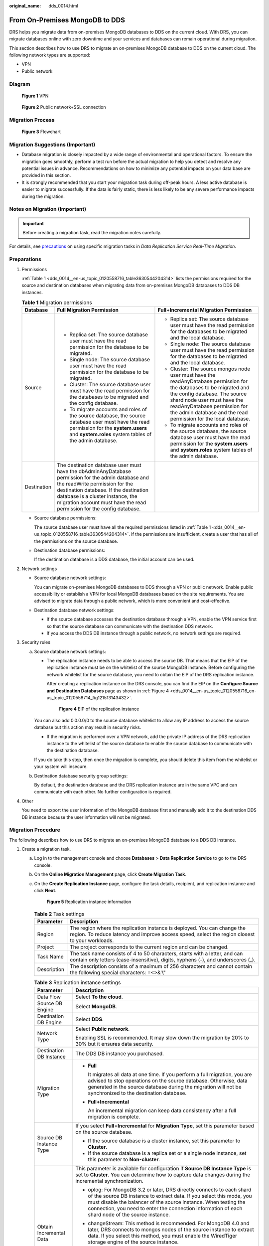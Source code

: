 :original_name: dds_0014.html

.. _dds_0014:

From On-Premises MongoDB to DDS
===============================

DRS helps you migrate data from on-premises MongoDB databases to DDS on the current cloud. With DRS, you can migrate databases online with zero downtime and your services and databases can remain operational during migration.

This section describes how to use DRS to migrate an on-premises MongoDB database to DDS on the current cloud. The following network types are supported:

-  VPN
-  Public network

Diagram
-------


.. figure:: /_static/images/en-us_image_0295762692.png
   :alt: **Figure 1** VPN

   **Figure 1** VPN


.. figure:: /_static/images/en-us_image_0234000688.png
   :alt: **Figure 2** Public network+SSL connection

   **Figure 2** Public network+SSL connection

Migration Process
-----------------


.. figure:: /_static/images/en-us_image_0000001213229532.png
   :alt: **Figure 3** Flowchart

   **Figure 3** Flowchart

Migration Suggestions (Important)
---------------------------------

-  Database migration is closely impacted by a wide range of environmental and operational factors. To ensure the migration goes smoothly, perform a test run before the actual migration to help you detect and resolve any potential issues in advance. Recommendations on how to minimize any potential impacts on your data base are provided in this section.
-  It is strongly recommended that you start your migration task during off-peak hours. A less active database is easier to migrate successfully. If the data is fairly static, there is less likely to be any severe performance impacts during the migration.

Notes on Migration (Important)
------------------------------

.. important::

   Before creating a migration task, read the migration notes carefully.

For details, see `precautions <https://docs.otc.t-systems.com/data-replication-service/umn/real-time_migration/to_the_cloud/index.html>`__ on using specific migration tasks in *Data Replication Service Real-Time Migration*.

Preparations
------------

#. Permissions

   :ref:`Table 1 <dds_0014__en-us_topic_0120558716_table3630544204314>` lists the permissions required for the source and destination databases when migrating data from on-premises MongoDB databases to DDS DB instances.

   .. _dds_0014__en-us_topic_0120558716_table3630544204314:

   .. table:: **Table 1** Migration permissions

      +-----------------------+---------------------------------------------------------------------------------------------------------------------------------------------------------------------------------------------------------------------------------------------------------------------------------------------+---------------------------------------------------------------------------------------------------------------------------------------------------------------------------------------------------------------------------------------------------------------------------------------+
      | Database              | Full Migration Permission                                                                                                                                                                                                                                                                   | Full+Incremental Migration Permission                                                                                                                                                                                                                                                 |
      +=======================+=============================================================================================================================================================================================================================================================================================+=======================================================================================================================================================================================================================================================================================+
      | Source                | -  Replica set: The source database user must have the read permission for the database to be migrated.                                                                                                                                                                                     | -  Replica set: The source database user must have the read permission for the databases to be migrated and the local database.                                                                                                                                                       |
      |                       | -  Single node: The source database user must have the read permission for the database to be migrated.                                                                                                                                                                                     | -  Single node: The source database user must have the read permission for the databases to be migrated and the local database.                                                                                                                                                       |
      |                       | -  Cluster: The source database user must have the read permission for the databases to be migrated and the config database.                                                                                                                                                                | -  Cluster: The source mongos node user must have the readAnyDatabase permission for the databases to be migrated and the config database. The source shard node user must have the readAnyDatabase permission for the admin database and the read permission for the local database. |
      |                       | -  To migrate accounts and roles of the source database, the source database user must have the read permission for the **system.users** and **system.roles** system tables of the admin database.                                                                                          | -  To migrate accounts and roles of the source database, the source database user must have the read permission for the **system.users** and **system.roles** system tables of the admin database.                                                                                    |
      +-----------------------+---------------------------------------------------------------------------------------------------------------------------------------------------------------------------------------------------------------------------------------------------------------------------------------------+---------------------------------------------------------------------------------------------------------------------------------------------------------------------------------------------------------------------------------------------------------------------------------------+
      | Destination           | The destination database user must have the dbAdminAnyDatabase permission for the admin database and the readWrite permission for the destination database. If the destination database is a cluster instance, the migration account must have the read permission for the config database. |                                                                                                                                                                                                                                                                                       |
      +-----------------------+---------------------------------------------------------------------------------------------------------------------------------------------------------------------------------------------------------------------------------------------------------------------------------------------+---------------------------------------------------------------------------------------------------------------------------------------------------------------------------------------------------------------------------------------------------------------------------------------+

   -  Source database permissions:

      The source database user must have all the required permissions listed in :ref:`Table 1 <dds_0014__en-us_topic_0120558716_table3630544204314>`. If the permissions are insufficient, create a user that has all of the permissions on the source database.

   -  Destination database permissions:

      If the destination database is a DDS database, the initial account can be used.

#. Network settings

   -  Source database network settings:

      You can migrate on-premises MongoDB databases to DDS through a VPN or public network. Enable public accessibility or establish a VPN for local MongoDB databases based on the site requirements. You are advised to migrate data through a public network, which is more convenient and cost-effective.

   -  Destination database network settings:

      -  If the source database accesses the destination database through a VPN, enable the VPN service first so that the source database can communicate with the destination DDS network.
      -  If you access the DDS DB instance through a public network, no network settings are required.

#. Security rules

   a. Source database network settings:

      -  The replication instance needs to be able to access the source DB. That means that the EIP of the replication instance must be on the whitelist of the source MongoDB instance. Before configuring the network whitelist for the source database, you need to obtain the EIP of the DRS replication instance.

         After creating a replication instance on the DRS console, you can find the EIP on the **Configure Source and Destination Databases** page as shown in :ref:`Figure 4 <dds_0014__en-us_topic_0120558716_en-us_topic_0120558714_fig121513143432>`.

         .. _dds_0014__en-us_topic_0120558716_en-us_topic_0120558714_fig121513143432:

         .. figure:: /_static/images/en-us_image_0000001244078029.png
            :alt: **Figure 4** EIP of the replication instance

            **Figure 4** EIP of the replication instance

      You can also add 0.0.0.0/0 to the source database whitelist to allow any IP address to access the source database but this action may result in security risks.

      -  If the migration is performed over a VPN network, add the private IP address of the DRS replication instance to the whitelist of the source database to enable the source database to communicate with the destination database.

      If you do take this step, then once the migration is complete, you should delete this item from the whitelist or your system will insecure.

   b. Destination database security group settings:

      By default, the destination database and the DRS replication instance are in the same VPC and can communicate with each other. No further configuration is required.

#. Other

   You need to export the user information of the MongoDB database first and manually add it to the destination DDS DB instance because the user information will not be migrated.

Migration Procedure
-------------------

The following describes how to use DRS to migrate an on-premises MongoDB database to a DDS DB instance.

#. Create a migration task.

   a. Log in to the management console and choose **Databases** > **Data Replication Service** to go to the DRS console.

   b. On the **Online Migration Management** page, click **Create Migration Task**.

   c. On the **Create Replication Instance** page, configure the task details, recipient, and replication instance and click **Next**.


      .. figure:: /_static/images/en-us_image_0000001493711038.png
         :alt: **Figure 5** Replication instance information

         **Figure 5** Replication instance information

      .. table:: **Table 2** Task settings

         +-------------+----------------------------------------------------------------------------------------------------------------------------------------------------------------------------+
         | Parameter   | Description                                                                                                                                                                |
         +=============+============================================================================================================================================================================+
         | Region      | The region where the replication instance is deployed. You can change the region. To reduce latency and improve access speed, select the region closest to your workloads. |
         +-------------+----------------------------------------------------------------------------------------------------------------------------------------------------------------------------+
         | Project     | The project corresponds to the current region and can be changed.                                                                                                          |
         +-------------+----------------------------------------------------------------------------------------------------------------------------------------------------------------------------+
         | Task Name   | The task name consists of 4 to 50 characters, starts with a letter, and can contain only letters (case-insensitive), digits, hyphens (-), and underscores (_).             |
         +-------------+----------------------------------------------------------------------------------------------------------------------------------------------------------------------------+
         | Description | The description consists of a maximum of 256 characters and cannot contain the following special characters: =<>&'\\"                                                      |
         +-------------+----------------------------------------------------------------------------------------------------------------------------------------------------------------------------+

      .. table:: **Table 3** Replication instance settings

         +-----------------------------------+------------------------------------------------------------------------------------------------------------------------------------------------------------------------------------------------------------------------------------------------------------------------------------------------------------------------+
         | Parameter                         | Description                                                                                                                                                                                                                                                                                                            |
         +===================================+========================================================================================================================================================================================================================================================================================================================+
         | Data Flow                         | Select **To the cloud**.                                                                                                                                                                                                                                                                                               |
         +-----------------------------------+------------------------------------------------------------------------------------------------------------------------------------------------------------------------------------------------------------------------------------------------------------------------------------------------------------------------+
         | Source DB Engine                  | Select **MongoDB**.                                                                                                                                                                                                                                                                                                    |
         +-----------------------------------+------------------------------------------------------------------------------------------------------------------------------------------------------------------------------------------------------------------------------------------------------------------------------------------------------------------------+
         | Destination DB Engine             | Select **DDS**.                                                                                                                                                                                                                                                                                                        |
         +-----------------------------------+------------------------------------------------------------------------------------------------------------------------------------------------------------------------------------------------------------------------------------------------------------------------------------------------------------------------+
         | Network Type                      | Select **Public network**.                                                                                                                                                                                                                                                                                             |
         |                                   |                                                                                                                                                                                                                                                                                                                        |
         |                                   | Enabling SSL is recommended. It may slow down the migration by 20% to 30% but it ensures data security.                                                                                                                                                                                                                |
         +-----------------------------------+------------------------------------------------------------------------------------------------------------------------------------------------------------------------------------------------------------------------------------------------------------------------------------------------------------------------+
         | Destination DB Instance           | The DDS DB instance you purchased.                                                                                                                                                                                                                                                                                     |
         +-----------------------------------+------------------------------------------------------------------------------------------------------------------------------------------------------------------------------------------------------------------------------------------------------------------------------------------------------------------------+
         | Migration Type                    | -  **Full**                                                                                                                                                                                                                                                                                                            |
         |                                   |                                                                                                                                                                                                                                                                                                                        |
         |                                   |    It migrates all data at one time. If you perform a full migration, you are advised to stop operations on the source database. Otherwise, data generated in the source database during the migration will not be synchronized to the destination database.                                                           |
         |                                   |                                                                                                                                                                                                                                                                                                                        |
         |                                   | -  **Full+Incremental**                                                                                                                                                                                                                                                                                                |
         |                                   |                                                                                                                                                                                                                                                                                                                        |
         |                                   |    An incremental migration can keep data consistency after a full migration is complete.                                                                                                                                                                                                                              |
         +-----------------------------------+------------------------------------------------------------------------------------------------------------------------------------------------------------------------------------------------------------------------------------------------------------------------------------------------------------------------+
         | Source DB Instance Type           | If you select **Full+Incremental** for **Migration Type**, set this parameter based on the source database.                                                                                                                                                                                                            |
         |                                   |                                                                                                                                                                                                                                                                                                                        |
         |                                   | -  If the source database is a cluster instance, set this parameter to **Cluster**.                                                                                                                                                                                                                                    |
         |                                   | -  If the source database is a replica set or a single node instance, set this parameter to **Non-cluster**.                                                                                                                                                                                                           |
         +-----------------------------------+------------------------------------------------------------------------------------------------------------------------------------------------------------------------------------------------------------------------------------------------------------------------------------------------------------------------+
         | Obtain Incremental Data           | This parameter is available for configuration if **Source DB Instance Type** is set to **Cluster**. You can determine how to capture data changes during the incremental synchronization.                                                                                                                              |
         |                                   |                                                                                                                                                                                                                                                                                                                        |
         |                                   | -  oplog: For MongoDB 3.2 or later, DRS directly connects to each shard of the source DB instance to extract data. If you select this mode, you must disable the balancer of the source instance. When testing the connection, you need to enter the connection information of each shard node of the source instance. |
         |                                   | -  changeStream: This method is recommended. For MongoDB 4.0 and later, DRS connects to mongos nodes of the source instance to extract data. If you select this method, you must enable the WiredTiger storage engine of the source instance.                                                                          |
         |                                   |                                                                                                                                                                                                                                                                                                                        |
         |                                   |    .. note::                                                                                                                                                                                                                                                                                                           |
         |                                   |                                                                                                                                                                                                                                                                                                                        |
         |                                   |       Only whitelisted users can use **changeStream**. To use this function, submit a service ticket. In the upper right corner of the management console, choose **Service Tickets** > **Create Service Ticket** to submit a service ticket.                                                                          |
         +-----------------------------------+------------------------------------------------------------------------------------------------------------------------------------------------------------------------------------------------------------------------------------------------------------------------------------------------------------------------+
         | Source Shard Quantity             | If **Source DB Instance Type** is set to **Cluster** and **Obtain Incremental Data** is set to **oplog**, enter the number of source shard nodes.                                                                                                                                                                      |
         |                                   |                                                                                                                                                                                                                                                                                                                        |
         |                                   | The default minimum number of source DB instances is 2 and the maximum number is 32. You can set this parameter based on the number of source database shards.                                                                                                                                                         |
         +-----------------------------------+------------------------------------------------------------------------------------------------------------------------------------------------------------------------------------------------------------------------------------------------------------------------------------------------------------------------+

   d. On the **Configure Source and Destination Databases** page, wait until the replication instance is created. Then, specify source and destination database information and click **Test Connection** for both the source and destination databases to check whether they have been connected to the replication instance. After the connection tests are successful, select the check box before the agreement and click **Next**.


      .. figure:: /_static/images/en-us_image_0000001151977634.png
         :alt: **Figure 6** Source database information

         **Figure 6** Source database information

      .. table:: **Table 4** Source database settings

         +-----------------------------------+------------------------------------------------------------------------------------------------------------------------------------------------------------------------------------------------------------------------------------------------------------------------------------+
         | Parameter                         | Description                                                                                                                                                                                                                                                                        |
         +===================================+====================================================================================================================================================================================================================================================================================+
         | mongos Address                    | IP address or domain name of the source database in the **IP address/Domain name:Port** format. The port of the source database. Range: 1 - 65534                                                                                                                                  |
         |                                   |                                                                                                                                                                                                                                                                                    |
         |                                   | You can enter a maximum of three groups of IP addresses or domain names of the source database. Separate multiple values with commas (,). For example: 192.168.0.1:8080,192.168.0.2:8080. Ensure that the entered IP addresses or domain names belong to the same sharded cluster. |
         |                                   |                                                                                                                                                                                                                                                                                    |
         |                                   | .. note::                                                                                                                                                                                                                                                                          |
         |                                   |                                                                                                                                                                                                                                                                                    |
         |                                   |    If multiple IP addresses or domain names are entered, the test connection is successful as long as one IP address or domain name is accessible. Therefore, you must ensure that the IP address or domain name is correct.                                                       |
         +-----------------------------------+------------------------------------------------------------------------------------------------------------------------------------------------------------------------------------------------------------------------------------------------------------------------------------+
         | Authentication Database           | The name of the authentication database. For example: The default authentication database of Open Telekom Cloud DDS instance is **admin**.                                                                                                                                         |
         +-----------------------------------+------------------------------------------------------------------------------------------------------------------------------------------------------------------------------------------------------------------------------------------------------------------------------------+
         | mongos Username                   | A username for the source database.                                                                                                                                                                                                                                                |
         +-----------------------------------+------------------------------------------------------------------------------------------------------------------------------------------------------------------------------------------------------------------------------------------------------------------------------------+
         | mongos Password                   | The password for the source database username.                                                                                                                                                                                                                                     |
         +-----------------------------------+------------------------------------------------------------------------------------------------------------------------------------------------------------------------------------------------------------------------------------------------------------------------------------+
         | SSL Connection                    | SSL encrypts the connections between the source and destination databases. If SSL is enabled, upload the SSL CA root certificate.                                                                                                                                                  |
         +-----------------------------------+------------------------------------------------------------------------------------------------------------------------------------------------------------------------------------------------------------------------------------------------------------------------------------+
         | Sharded Database                  | Enter the information about the sharded databases in the source database.                                                                                                                                                                                                          |
         +-----------------------------------+------------------------------------------------------------------------------------------------------------------------------------------------------------------------------------------------------------------------------------------------------------------------------------+

      -  Destination database configuration


         .. figure:: /_static/images/en-us_image_0000001198097269.png
            :alt: **Figure 7** Destination database information

            **Figure 7** Destination database information

         .. table:: **Table 5** Destination database settings

            +-------------------+--------------------------------------------------------------------------------------+
            | Parameter         | Description                                                                          |
            +===================+======================================================================================+
            | DB Instance Name  | The DB instance you selected when creating the migration task and cannot be changed. |
            +-------------------+--------------------------------------------------------------------------------------+
            | Database Username | The username for accessing the destination database.                                 |
            +-------------------+--------------------------------------------------------------------------------------+
            | Database Password | The password for the database username.                                              |
            +-------------------+--------------------------------------------------------------------------------------+

   e. On the **Set Task** page, select migration objects and click **Next**.


      .. figure:: /_static/images/en-us_image_0000001198097583.png
         :alt: **Figure 8** Migration object

         **Figure 8** Migration object

      .. table:: **Table 6** Migration object

         +-----------------------------------+---------------------------------------------------------------------------------------------------------------------------------------------------------------------------------------------------------------------------------------------------------------------------------------------------------------------------+
         | Parameter                         | Description                                                                                                                                                                                                                                                                                                               |
         +===================================+===========================================================================================================================================================================================================================================================================================================================+
         | Migrate Account                   | There are accounts that can be migrated completely and accounts that cannot be migrated. You can choose whether to migrate the accounts. Accounts that cannot be migrated or accounts that are not selected will not exist in the destination database. Ensure that your services will not be affected by these accounts. |
         |                                   |                                                                                                                                                                                                                                                                                                                           |
         |                                   | -  **Yes**                                                                                                                                                                                                                                                                                                                |
         |                                   |                                                                                                                                                                                                                                                                                                                           |
         |                                   |    If you choose to migrate accounts, see `Migrating Accounts <https://docs.otc.t-systems.com/data-replication-service/umn/real-time_migration/task_management/managing_objects/migrating_accounts.html>`__ in *Data Replication Service User Guide* to migrate database users and roles.                                 |
         |                                   |                                                                                                                                                                                                                                                                                                                           |
         |                                   | -  **No**                                                                                                                                                                                                                                                                                                                 |
         |                                   |                                                                                                                                                                                                                                                                                                                           |
         |                                   |    During the migration, accounts and roles are not migrated.                                                                                                                                                                                                                                                             |
         +-----------------------------------+---------------------------------------------------------------------------------------------------------------------------------------------------------------------------------------------------------------------------------------------------------------------------------------------------------------------------+
         | Migrate Object                    | You can choose to migrate all objects, tables, or databases based on your service requirements.                                                                                                                                                                                                                           |
         |                                   |                                                                                                                                                                                                                                                                                                                           |
         |                                   | -  **All**: All objects in the source database are migrated to the destination database. After the migration, the object names will remain the same as those in the source database and cannot be modified.                                                                                                               |
         |                                   | -  **Tables**: The selected table-level objects will be migrated.                                                                                                                                                                                                                                                         |
         |                                   | -  **Databases**: The selected database-level objects will be migrated.                                                                                                                                                                                                                                                   |
         |                                   |                                                                                                                                                                                                                                                                                                                           |
         |                                   | If the source database is changed, click |image1| in the upper right corner before selecting migration objects to ensure that the objects to be selected are from the changed source database.                                                                                                                            |
         |                                   |                                                                                                                                                                                                                                                                                                                           |
         |                                   | .. note::                                                                                                                                                                                                                                                                                                                 |
         |                                   |                                                                                                                                                                                                                                                                                                                           |
         |                                   |    -  If you choose not to migrate all of the databases, the migration may fail because the objects, such as stored procedures and views, in the database to be migrated may have dependencies on other objects that are not migrated. To ensure a successful migration, you are advised to migrate all of the databases. |
         |                                   |    -  When you select an object, the spaces before and after the object name are not displayed. If there are two or more consecutive spaces in the middle of the object name, only one space is displayed.                                                                                                                |
         |                                   |    -  The search function can help you quickly select the required database objects.                                                                                                                                                                                                                                      |
         +-----------------------------------+---------------------------------------------------------------------------------------------------------------------------------------------------------------------------------------------------------------------------------------------------------------------------------------------------------------------------+

   f. On the **Check Task** page, check the migration task.

      -  If any check fails, review the cause and rectify the fault. After the fault is rectified, click **Check Again**.

         For details about how to handle check failures, see `Checking Whether the Source Database Is Connected <https://docs.otc.t-systems.com/data-replication-service/umn/troubleshooting/solutions_to_failed_check_items/networks/checking_whether_the_source_database_is_connected.html>`__ in *Data Replication Service User Guide*.


      -  If all check items are successful, click **Next**.


         .. figure:: /_static/images/en-us_image_0000001152137438.png
            :alt: **Figure 9** Task Check

            **Figure 9** Task Check

      .. note::

         You can proceed to the next step only when all check items are successful. If any alarms are generated, view and confirm the alarm details first before proceeding to the next step.

   g. On the displayed page, specify **Start Time** and confirm that the configured information is correct and click **Submit** to submit the task.


      .. figure:: /_static/images/en-us_image_0000001199158158.png
         :alt: **Figure 10** Task startup settings

         **Figure 10** Task startup settings

      .. table:: **Table 7** Task startup settings

         +-----------------------------------+----------------------------------------------------------------------------------------------------------------------------------------------------------------------------------------------------------------------------------------------------------------------------------------------------+
         | Parameter                         | Description                                                                                                                                                                                                                                                                                        |
         +===================================+====================================================================================================================================================================================================================================================================================================+
         | Start Time                        | Set **Start Time** to **Start upon task creation** or **Start at a specified time** based on site requirements. The **Start at a specified time** option is recommended.                                                                                                                           |
         |                                   |                                                                                                                                                                                                                                                                                                    |
         |                                   | .. note::                                                                                                                                                                                                                                                                                          |
         |                                   |                                                                                                                                                                                                                                                                                                    |
         |                                   |    The migration task may affect the performance of the source and destination databases. You are advised to start the task in off-peak hours and reserve two to three days for data verification.                                                                                                 |
         +-----------------------------------+----------------------------------------------------------------------------------------------------------------------------------------------------------------------------------------------------------------------------------------------------------------------------------------------------+

   h. After the task is submitted, go back to the **Online Migration Management** page to view the task status.

#. Manage the migration task.

   The migration task contains two phases: full migration and incremental migration. You can manage them in different phases.

   -  Full migration

      -  Viewing the migration progress: Click the target full migration task, and on the **Migration Progress** tab, you can see the migration progress of the structure, data, indexes, and migration objects. When the progress reaches 100%, the migration is complete.
      -  Viewing migration details: In the migration details, you can view the migration progress of a specific object. If the number of objects is the same as that of migrated objects, the migration is complete. You can view the migration progress of each object in detail. Currently, this function is available only to whitelisted users. You can submit a service ticket to apply for this function.

   -  Incremental Migration Permission

      -  Viewing the synchronization delay: After the full migration is complete, an incremental migration starts. On the **Online Migration Management** page, click the target migration task. On the displayed page, click **Migration Progress** to view the synchronization delay of the incremental migration. If the synchronization delay is 0s, the destination database is being synchronized with the source database in real time. You can also view the data consistency on the **Migration Comparison** tab.


         .. figure:: /_static/images/en-us_image_0000001243756137.png
            :alt: **Figure 11** Viewing the synchronization delay

            **Figure 11** Viewing the synchronization delay

      -  Viewing the migration results: On the **Online Migration Management** page, click the target migration task. On the displayed page, click **Migration Comparison** and perform a migration comparison in accordance with the comparison process, which should help you determine an appropriate time for migration to minimize service downtime.


         .. figure:: /_static/images/en-us_image_0000001213070166.png
            :alt: **Figure 12** Database comparison process

            **Figure 12** Database comparison process

         For details, see `Comparing Migration Items <https://docs.otc.t-systems.com/data-replication-service/umn/real-time_migration/task_management/step_4_compare_migration_items.html>`__ in *Data Replication Service User Guide*.

#. Cut over services.

   You are advised to start the cutover process during off-peak hours. At least one complete data comparison is performed during off-peak hours. To obtain accurate comparison results, start data comparison at a specified time point during off-peak hours. If it is needed, select **Start at a specified time** for **Comparison Time**. Due to slight time difference and continuous operations on data, inconsistent comparison results may be generated, reducing the reliability and validity of the results.

   a. Interrupt services first. If the workload is not heavy, you may not need to interrupt the services.

   b. Run the following statement on the source database and check whether any new sessions execute SQL statements within the next 1 to 5 minutes. If there are no new statements executed, the service has been stopped.

      .. code-block:: text

         db.currentOp()

      .. note::

         The process list queried by the preceding statement includes the connection of the DRS replication instance. If no additional session executes SQL statements, the service has been stopped.

   c. On the **Migration Progress** page, view the synchronization delay. When the delay is displayed as 0s and remains stable for a period, then you can perform a data-level comparison between the source and destination databases. For details about the time required, refer to the results of the previous comparison.

      -  If there is enough time, compare all objects.
      -  If there is not enough time, use the data-level comparison to compare the tables that are frequently used and that contain key business data or inconsistent data.

   d. Determine an appropriate time to cut the services over to the destination database. After services are restored and available, the migration is complete.

#. Stop or delete the migration task.

   a. Stopping the migration task. After databases and services are migrated to the destination database, to prevent operations on the source database from being synchronized to the destination database to overwrite data, you can stop the migration task. This operation only deletes the replication instance, and the migration task is still displayed in the task list. You can view or delete the task. DRS will not charge for this task after you stop it.
   b. Delete the migration task. After the migration task is complete, you can delete it. After the migration task is deleted, it will no longer be displayed in the task list.

.. |image1| image:: /_static/images/en-us_image_0000001151977946.png
